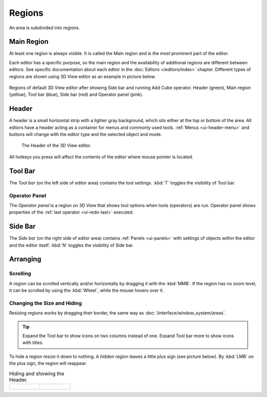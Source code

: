 .. _bpy.types.Region:

*******
Regions
*******

An area is subdivided into regions.


Main Region
===========

At least one region is always visible.
It is called the Main region and is the most prominent part of the editor.

Each editor has a specific purpose, so the main region and the
availability of additional regions are different between editors.  See
specific documentation about each editor in the :doc:`Editors
</editors/index>` chapter.  Different types of regions are shown using
3D View editor as an example in picture below.

.. figure:: /images/interface_window-system_regions_3d-view.png
   :align: center

   Regions of default 3D View editor after showing Side bar and
   running Add Cube operator. Header (green), Main region (yellow), Tool bar (blue),
   Side bar (red) and Operator panel (pink).


.. _ui-region-header:
.. _bpy.types.Header:

Header
======

A header is a small horizontal strip with a lighter gray background,
which sits either at the top or bottom of the area.
All editors have a header acting as a container for menus and commonly used tools.
:ref:`Menus <ui-header-menu>` and buttons will change with the editor type and
the selected object and mode.

.. figure:: /images/modeling_meshes_introduction_3d-view-header-object-mode.png

   The Header of the 3D View editor.

All hotkeys you press will affect the contents of the editor where mouse pointer is located.


Tool Bar
========

The *Tool bar* (on the left side of editor area) contains
the tool settings.  :kbd:`T` toggles the visibility of Tool bar.


Operator Panel
--------------

The *Operator panel* is a region on 3D View that shows tool options
when tools (operators) are run. Operator panel shows properties of
the :ref:`last operator <ui-redo-last>` executed.


Side Bar
========

The *Side bar* (on the right side of editor area) 
contains :ref:`Panels <ui-panels>`
with settings of objects within the editor and the editor itself.
:kbd:`N` toggles the visibility of Side bar.


Arranging
=========

Scrolling
---------

A region can be scrolled vertically and/or horizontally by dragging it with the :kbd:`MMB`.
If the region has no zoom level, it can be scrolled by using the :kbd:`Wheel`,
while the mouse hovers over it.


Changing the Size and Hiding
----------------------------

Resizing regions works by dragging their border, the same way as
:doc:`/interface/window_system/areas`.

.. tip::

   Expand the Tool bar to show icons on two columns instead of
   one. Expand Tool bar more to show icons with titles.

To hide a region resize it down to nothing.
A hidden region leaves a little plus sign (see picture below).
By :kbd:`LMB` on the plus sign, the region will reappear.

.. list-table:: Hiding and showing the Header.

   * - .. figure:: /images/interface_window-system_regions_headers-hide.png

     - .. figure:: /images/interface_window-system_regions_headers-show.png
